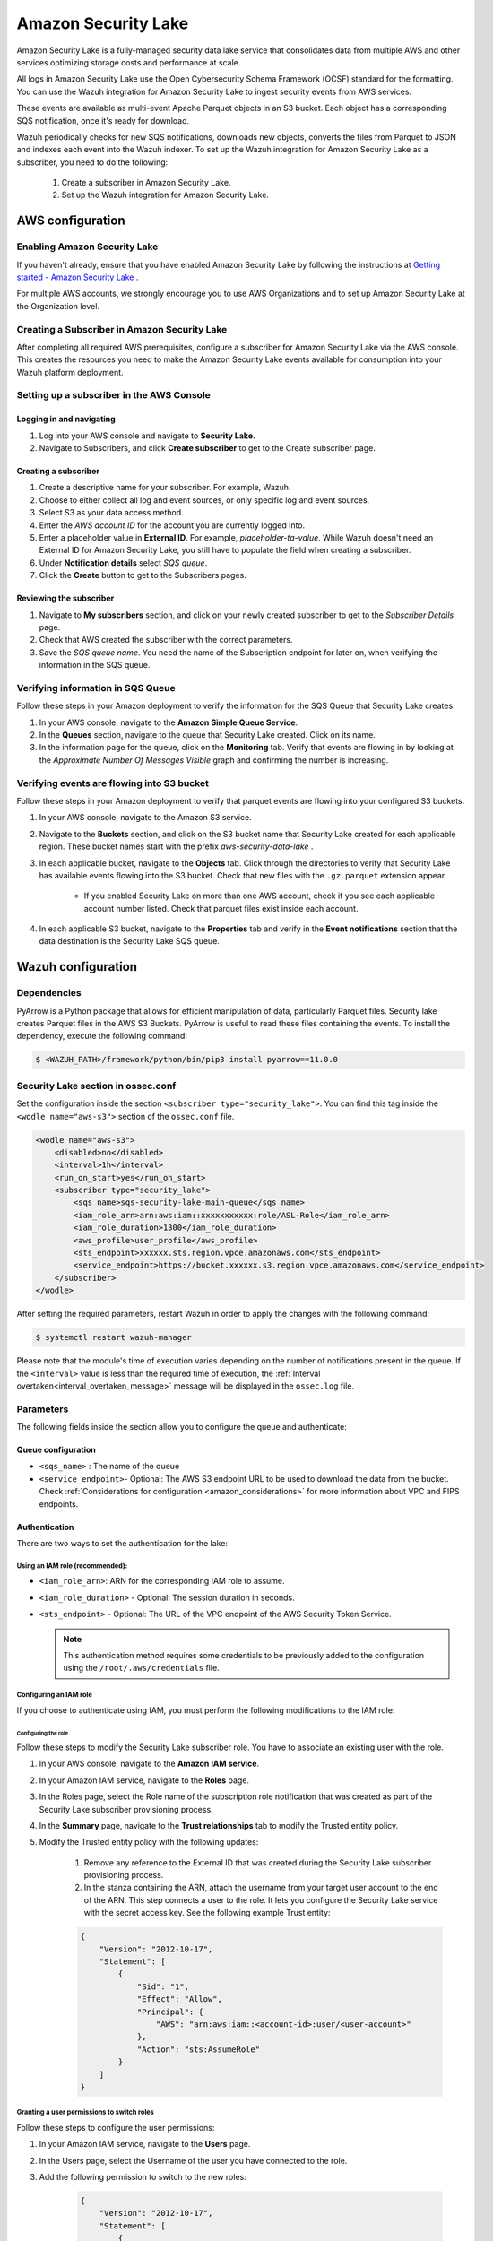 .. Copyright (C) 2015, Wazuh, Inc.

.. meta::
  :description: Learn how to configure Amazon Security Lake.

.. _amazon_security_lake:

Amazon Security Lake
=========================

.. versionadded:: 4.4.2


Amazon Security Lake is a fully-managed security data lake service that consolidates data from multiple AWS and other services optimizing storage costs and performance at scale.

All logs in Amazon Security Lake use the Open Cybersecurity Schema Framework (OCSF) standard for the formatting. You can use the Wazuh integration for Amazon Security Lake to ingest security events from AWS services.

These events are available as multi-event Apache Parquet objects in an S3 bucket. Each object has a corresponding SQS notification, once it's ready for download.

Wazuh periodically checks for new SQS notifications, downloads new objects, converts the files from Parquet to JSON and indexes each event into the Wazuh indexer.
To set up the Wazuh integration for Amazon Security Lake as a subscriber, you need to do the following:

    #. Create a subscriber in Amazon Security Lake.
    #. Set up the Wazuh integration for Amazon Security Lake.

AWS configuration
-----------------

Enabling Amazon Security Lake
^^^^^^^^^^^^^^^^^^^^^^^^^^^^^

If you haven't already, ensure that you have enabled Amazon Security Lake by following the instructions at `Getting started - Amazon Security Lake <https://docs.aws.amazon.com/security-lake/latest/userguide/getting-started.html#enable-service>`_ .

For multiple AWS accounts, we strongly encourage you to use AWS Organizations and to set up Amazon Security Lake at the Organization level.


Creating a Subscriber in Amazon Security Lake
^^^^^^^^^^^^^^^^^^^^^^^^^^^^^^^^^^^^^^^^^^^^^

After completing all required AWS prerequisites, configure a subscriber for Amazon Security Lake via the AWS console. This creates the resources you need to make the Amazon Security Lake events available for consumption into your Wazuh platform deployment.

Setting up a subscriber in the AWS Console
^^^^^^^^^^^^^^^^^^^^^^^^^^^^^^^^^^^^^^^^^^^^^

Logging in and navigating
~~~~~~~~~~~~~~~~~~~~~~~~~

#. Log into your AWS console and navigate to **Security Lake**.
#. Navigate to Subscribers, and click **Create subscriber** to get to the Create subscriber page.


Creating a subscriber
~~~~~~~~~~~~~~~~~~~~~

#. Create a descriptive name for your subscriber. For example, Wazuh.
#. Choose to either collect all log and event sources, or only specific log and event sources.
#. Select S3 as your data access method.
#. Enter the *AWS account ID* for the account you are currently logged into.
#. Enter a placeholder value in **External ID**. For example, *placeholder-ta-value*. While Wazuh doesn't need an External ID for Amazon Security Lake, you still have to populate the field when creating a subscriber.
#. Under **Notification details** select *SQS queue*.
#. Click the **Create** button to get to the Subscribers pages.

Reviewing the subscriber
~~~~~~~~~~~~~~~~~~~~~~~~

#. Navigate to **My subscribers** section, and click on your newly created subscriber to get to the *Subscriber Details* page.
#. Check that AWS created the subscriber with the correct parameters.
#. Save the *SQS queue name*. You need the name of the Subscription endpoint for later on, when verifying the information in the SQS queue.

Verifying information in SQS Queue
^^^^^^^^^^^^^^^^^^^^^^^^^^^^^^^^^^

Follow these steps in your Amazon deployment to verify the information for the SQS Queue that Security Lake creates.

#. In your AWS console, navigate to the **Amazon Simple Queue Service**.
#. In the **Queues** section, navigate to the queue that Security Lake created. Click on its name.
#. In the information page for the queue, click on the **Monitoring** tab. Verify that events are flowing in by looking at the *Approximate Number Of Messages Visible* graph and confirming the number is increasing.

Verifying events are flowing into S3 bucket
^^^^^^^^^^^^^^^^^^^^^^^^^^^^^^^^^^^^^^^^^^^

Follow these steps in your Amazon deployment to verify that parquet events are flowing into your configured S3 buckets.

#. In your AWS console, navigate to the Amazon S3 service.
#. Navigate to the **Buckets** section, and click on the S3 bucket name that Security Lake created for each applicable region. These bucket names start with the prefix *aws-security-data-lake* .
#. In each applicable bucket, navigate to the **Objects** tab. Click through the directories to verify that Security Lake has available events flowing into the S3 bucket. Check that new files with the ``.gz.parquet`` extension appear.
    
    * If you enabled Security Lake on more than one AWS account, check if you see each applicable account number listed. Check that parquet files exist inside each account.
#. In each applicable S3 bucket, navigate to the **Properties** tab and verify in the **Event notifications** section that the data destination is the Security Lake SQS queue.


Wazuh configuration
-------------------

.. _asl_dependencies:

Dependencies
^^^^^^^^^^^^

PyArrow is a Python package that allows for efficient manipulation of data, particularly Parquet files. Security lake creates Parquet files in the AWS S3 Buckets. PyArrow is useful to read these files containing the events.
To install the dependency, execute the following command:

.. code-block:: console

  $ <WAZUH_PATH>/framework/python/bin/pip3 install pyarrow==11.0.0


Security Lake section in ossec.conf 
^^^^^^^^^^^^^^^^^^^^^^^^^^^^^^^^^^^

Set the configuration inside the section ``<subscriber type="security_lake">``. You can find this tag inside the ``<wodle name="aws-s3">`` section of the ``ossec.conf`` file.

.. code-block:: xml

        <wodle name="aws-s3">
            <disabled>no</disabled>
            <interval>1h</interval>
            <run_on_start>yes</run_on_start>
            <subscriber type="security_lake">
                <sqs_name>sqs-security-lake-main-queue</sqs_name>
                <iam_role_arn>arn:aws:iam::xxxxxxxxxxx:role/ASL-Role</iam_role_arn>
                <iam_role_duration>1300</iam_role_duration>
                <aws_profile>user_profile</aws_profile>
                <sts_endpoint>xxxxxx.sts.region.vpce.amazonaws.com</sts_endpoint>
                <service_endpoint>https://bucket.xxxxxx.s3.region.vpce.amazonaws.com</service_endpoint>     
            </subscriber>
        </wodle>


After setting the required parameters, restart Wazuh in order to apply the changes with the following command:

.. code-block:: console

    $ systemctl restart wazuh-manager

Please note that the module's time of execution varies depending on the number of notifications present in the queue. If the ``<interval>`` value is less than the required time of execution, the :ref:`Interval overtaken<interval_overtaken_message>` message will be displayed in the ``ossec.log`` file.


Parameters
^^^^^^^^^^

The following fields inside the section allow you to configure the queue and authenticate:

Queue configuration
~~~~~~~~~~~~~~~~~~~

*   ``<sqs_name>`` : The name of the queue
*   ``<service_endpoint>``- Optional: The AWS S3 endpoint URL to be used to download the data from the bucket. Check :ref:`Considerations for configuration <amazon_considerations>` for more information about VPC and FIPS endpoints.

Authentication
~~~~~~~~~~~~~~

There are two ways to set the authentication for the lake:

Using an IAM role (recommended):
""""""""""""""""""""""""""""""""

*   ``<iam_role_arn>``: ARN for the corresponding IAM role to assume.
*   ``<iam_role_duration>`` - Optional: The session duration in seconds.
*   ``<sts_endpoint>`` - Optional: The URL of the VPC endpoint of the AWS Security Token Service.

    .. note::
        This authentication method requires some credentials to be previously added to the configuration using the ``/root/.aws/credentials`` file.

Configuring an IAM role
"""""""""""""""""""""""

If you choose to authenticate using IAM, you must perform the following modifications to the IAM role:

Configuring the role
````````````````````

Follow these steps to modify the Security Lake subscriber role. You have to associate an existing user with the role.

#. In your AWS console, navigate to the **Amazon IAM service**.
#. In your Amazon IAM service, navigate to the **Roles** page.
#. In the Roles page, select the Role name of the subscription role notification that was created as part of the Security Lake subscriber provisioning process.
#. In the **Summary** page, navigate to the **Trust relationships** tab to modify the Trusted entity policy.
#. Modify the Trusted entity policy with the following updates:

    #. Remove any reference to the External ID that was created during the Security Lake subscriber provisioning process.
    #. In the stanza containing the ARN, attach the username from your target user account to the end of the ARN. This step connects a user to the role. It lets you configure the Security Lake service with the secret access key. See the following example Trust entity:

    .. code-block:: JSON

        {
            "Version": "2012-10-17",
            "Statement": [
                {
                    "Sid": "1",
                    "Effect": "Allow",
                    "Principal": {
                        "AWS": "arn:aws:iam::<account-id>:user/<user-account>"
                    },
                    "Action": "sts:AssumeRole"
                }
            ]
        }


Granting a user permissions to switch roles
"""""""""""""""""""""""""""""""""""""""""""

Follow these steps to configure the user permissions:

#. In your Amazon IAM service, navigate to the **Users** page.
#. In the Users page, select the Username of the user you have connected to the role.
#. Add the following permission to switch to the new roles:

    .. code-block:: JSON

        {
            "Version": "2012-10-17",
            "Statement": [
                {
                "Sid": "VisualEditor1",
                "Effect": "Allow",
                "Action": "sts:AssumeRole",
                "Resource": "arn:aws:iam::<account-id>:role/<resource-role>"
                }
            ]
        }

Using a profile (optional)
""""""""""""""""""""""""""

*   ``<aws_profile>``: The name of credential profile to use

More information about the different authentication methods can be found: :ref:`Configuring AWS credentials <amazon_credentials>`.

